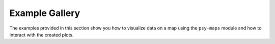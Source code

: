 Example Gallery
===============
The examples provided in this section show you how to visualize data on a map
using the ``psy-maps`` module and how to interact with the created plots.
